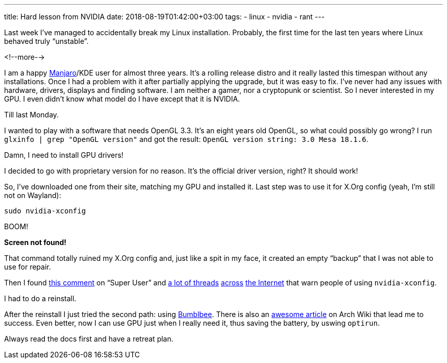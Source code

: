 ---
title: Hard lesson from NVIDIA
date: 2018-08-19T01:42:00+03:00
tags:
  - linux
  - nvidia
  - rant
---

Last week I've managed to accidentally break my Linux installation.
Probably, the first time for the last ten years where Linux behaved truly “unstable”.

<!--more-->

I am a happy https://manjaro.org[Manjaro]/KDE user for almost three years.
It's a rolling release distro and it really lasted this timespan without any installations.
Once I had a problem with it after partially applying the upgrade, but it was easy to fix.
I've never had any issues with hardware, drivers, displays and finding software.
I am neither a gamer, nor a cryptopunk or scientist.
So I never interested in my GPU.
I even didn't know what model do I have except that it is NVIDIA.

Till last Monday.

I wanted to play with a software that needs OpenGL 3.3.
It's an eight years old OpenGL, so what could possibly go wrong?
I run `glxinfo | grep "OpenGL version"` and got the result: `OpenGL version string: 3.0 Mesa 18.1.6`.

Damn, I need to install GPU drivers!

I decided to go with proprietary version for no reason.
It's the official driver version, right?
It should work!

So, I've downloaded one from their site, matching my GPU and installed it.
Last step was to use it for X.Org config (yeah, I'm still not on Wayland):

[source,bash]
----
sudo nvidia-xconfig
----

BOOM!

*Screen not found!*

That command totally ruined my X.Org config and, just like a spit in my face, it created an empty “backup” that I was not able to use for repair.

Then I found https://superuser.com/questions/1325471/x-server-wont-start-after-nvidia-xconfig-command#comment1977019_1325471[this comment] on “Super User” and https://bbs.archlinux.org/viewtopic.php?pid=1737318#p1737318[a lot of threads] https://askubuntu.com/q/235823/171572[across] https://ubuntuforums.org/showthread.php?t=1759810[the Internet] that warn people of using `nvidia-xconfig`.

I had to do a reinstall.

After the reinstall I just tried the second path: using https://bumblebee-project.org[Bumblbee].
There is also an https://wiki.archlinux.org/index.php/bumblebee[awesome article] on Arch Wiki that lead me to success.
Even better, now I can use GPU just when I really need it, thus saving the battery, by uswing `optirun`.

Always read the docs first and have a retreat plan.
